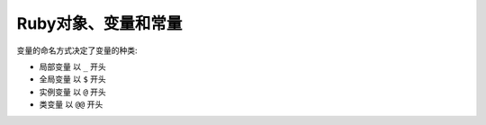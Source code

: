 .. _ruby_object_var_const:

========================
Ruby对象、变量和常量 
========================

变量的命名方式决定了变量的种类:

- 局部变量 以 ``_``  开头
- 全局变量 以 ``$``  开头
- 实例变量 以 ``@``  开头
- 类变量   以 ``@@`` 开头
